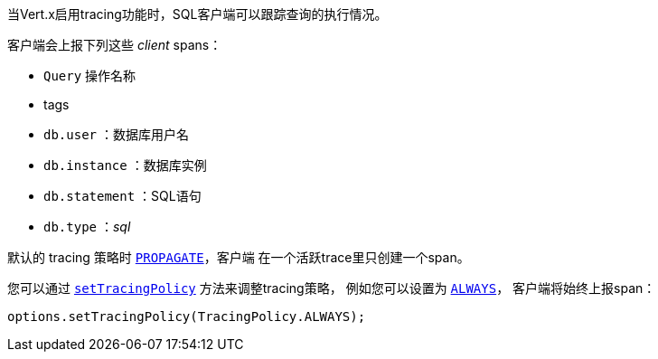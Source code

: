 当Vert.x启用tracing功能时，SQL客户端可以跟踪查询的执行情况。

客户端会上报下列这些 _client_ spans：

- `Query` 操作名称
- tags
 - `db.user` ：数据库用户名
 - `db.instance` ：数据库实例
 - `db.statement` ：SQL语句
 - `db.type` ：_sql_

默认的 tracing 策略时 `link:../../apidocs/io/vertx/core/tracing/TracingPolicy.html#PROPAGATE[PROPAGATE]`，客户端
在一个活跃trace里只创建一个span。

您可以通过 `link:../../apidocs/io/vertx/sqlclient/SqlConnectOptions.html#setTracingPolicy-io.vertx.core.tracing.TracingPolicy-[setTracingPolicy]` 方法来调整tracing策略，
例如您可以设置为 `link:../../apidocs/io/vertx/core/tracing/TracingPolicy.html#ALWAYS[ALWAYS]`，
客户端将始终上报span：

[source,java]
----
options.setTracingPolicy(TracingPolicy.ALWAYS);
----
